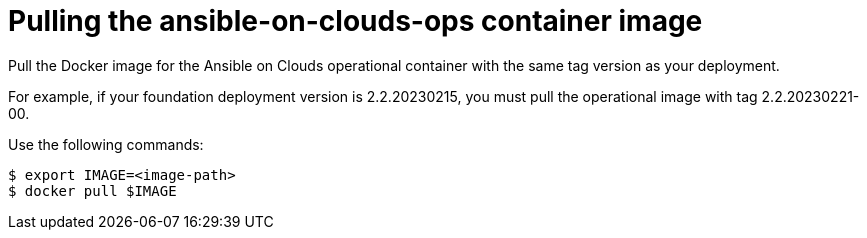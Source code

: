 [id="proc-aap-pull-command-container-image"]

= Pulling the ansible-on-clouds-ops container image

Pull the Docker image for the Ansible on Clouds operational container with the same tag version as your deployment.

For example, if your foundation deployment version is 2.2.20230215, you must pull the operational image with tag 2.2.20230221-00.

Use the following commands:

[source,bash]
----
$ export IMAGE=<image-path>
$ docker pull $IMAGE
----